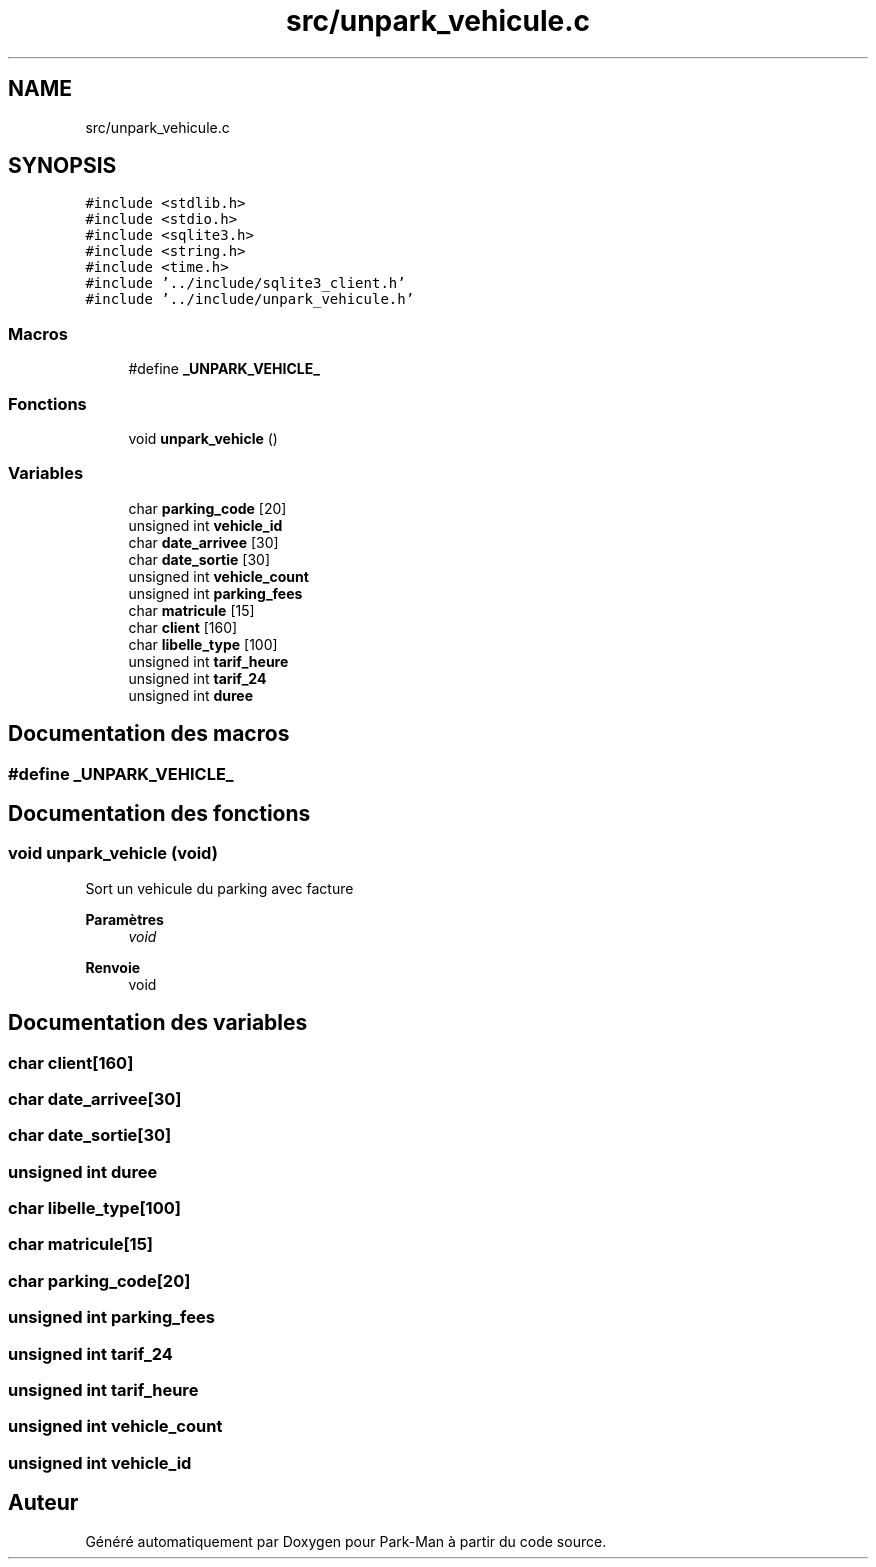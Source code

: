 .TH "src/unpark_vehicule.c" 3 "Jeudi 29 Avril 2021" "Version 1.0.0" "Park-Man" \" -*- nroff -*-
.ad l
.nh
.SH NAME
src/unpark_vehicule.c
.SH SYNOPSIS
.br
.PP
\fC#include <stdlib\&.h>\fP
.br
\fC#include <stdio\&.h>\fP
.br
\fC#include <sqlite3\&.h>\fP
.br
\fC#include <string\&.h>\fP
.br
\fC#include <time\&.h>\fP
.br
\fC#include '\&.\&./include/sqlite3_client\&.h'\fP
.br
\fC#include '\&.\&./include/unpark_vehicule\&.h'\fP
.br

.SS "Macros"

.in +1c
.ti -1c
.RI "#define \fB_UNPARK_VEHICLE_\fP"
.br
.in -1c
.SS "Fonctions"

.in +1c
.ti -1c
.RI "void \fBunpark_vehicle\fP ()"
.br
.in -1c
.SS "Variables"

.in +1c
.ti -1c
.RI "char \fBparking_code\fP [20]"
.br
.ti -1c
.RI "unsigned int \fBvehicle_id\fP"
.br
.ti -1c
.RI "char \fBdate_arrivee\fP [30]"
.br
.ti -1c
.RI "char \fBdate_sortie\fP [30]"
.br
.ti -1c
.RI "unsigned int \fBvehicle_count\fP"
.br
.ti -1c
.RI "unsigned int \fBparking_fees\fP"
.br
.ti -1c
.RI "char \fBmatricule\fP [15]"
.br
.ti -1c
.RI "char \fBclient\fP [160]"
.br
.ti -1c
.RI "char \fBlibelle_type\fP [100]"
.br
.ti -1c
.RI "unsigned int \fBtarif_heure\fP"
.br
.ti -1c
.RI "unsigned int \fBtarif_24\fP"
.br
.ti -1c
.RI "unsigned int \fBduree\fP"
.br
.in -1c
.SH "Documentation des macros"
.PP 
.SS "#define _UNPARK_VEHICLE_"

.SH "Documentation des fonctions"
.PP 
.SS "void unpark_vehicle (void)"
Sort un vehicule du parking avec facture
.PP
\fBParamètres\fP
.RS 4
\fIvoid\fP 
.RE
.PP
\fBRenvoie\fP
.RS 4
void 
.RE
.PP

.SH "Documentation des variables"
.PP 
.SS "char client[160]"

.SS "char date_arrivee[30]"

.SS "char date_sortie[30]"

.SS "unsigned int duree"

.SS "char libelle_type[100]"

.SS "char matricule[15]"

.SS "char parking_code[20]"

.SS "unsigned int parking_fees"

.SS "unsigned int tarif_24"

.SS "unsigned int tarif_heure"

.SS "unsigned int vehicle_count"

.SS "unsigned int vehicle_id"

.SH "Auteur"
.PP 
Généré automatiquement par Doxygen pour Park-Man à partir du code source\&.
